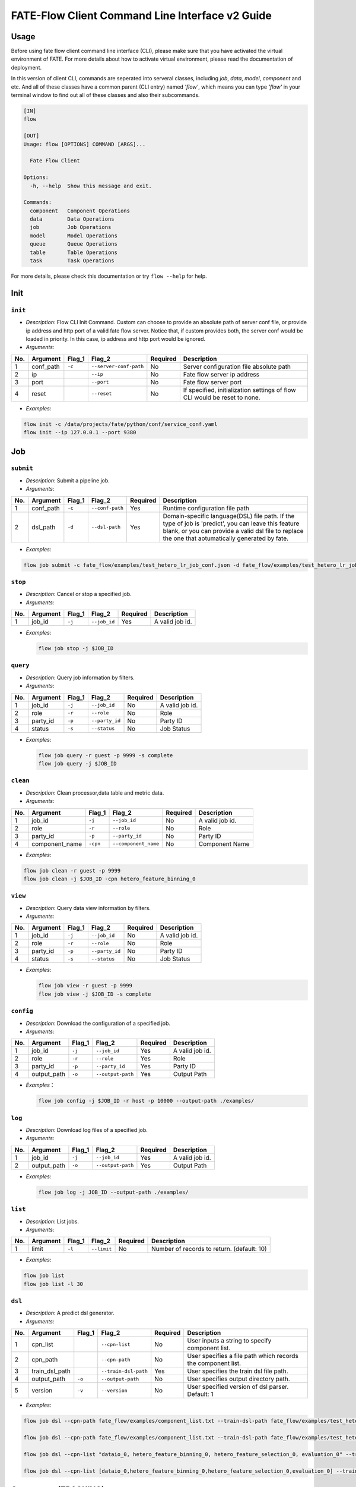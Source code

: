 FATE-Flow Client Command Line Interface v2 Guide
================================================

Usage
-----

Before using fate flow client command line interface (CLI), please make
sure that you have activated the virtual environment of FATE. For more
details about how to activate virtual environment, please read the
documentation of deployment.

In this version of client CLI, commands are seperated into serveral
classes, including *job*, *data*, *model*, *component* and etc. And all
of these classes have a common parent (CLI entry) named *'flow'*, which
means you can type *'flow'* in your terminal window to find out all of
these classes and also their subcommands.

.. code:: bash

    [IN]
    flow

    [OUT]
    Usage: flow [OPTIONS] COMMAND [ARGS]...

      Fate Flow Client

    Options:
      -h, --help  Show this message and exit.

    Commands:
      component   Component Operations
      data        Data Operations
      job         Job Operations
      model       Model Operations
      queue       Queue Operations
      table       Table Operations
      task        Task Operations

For more details, please check this documentation or try ``flow --help``
for help.

Init
----

``init``
~~~~~~~~

-  *Description*: Flow CLI Init Command. Custom can choose to provide an
   absolute path of server conf file, or provide ip address and http
   port of a valid fate flow server. Notice that, if custom provides
   both, the server conf would be loaded in priority. In this case, ip
   address and http port would be ignored.
-  *Arguments*:

+-------+--------------+-----------+--------------------------+------------+-----------------------------------------------------------------------------+
| No.   | Argument     | Flag\_1   | Flag\_2                  | Required   | Description                                                                 |
+=======+==============+===========+==========================+============+=============================================================================+
| 1     | conf\_path   | ``-c``    | ``--server-conf-path``   | No         | Server configuration file absolute path                                     |
+-------+--------------+-----------+--------------------------+------------+-----------------------------------------------------------------------------+
| 2     | ip           |           | ``--ip``                 | No         | Fate flow server ip address                                                 |
+-------+--------------+-----------+--------------------------+------------+-----------------------------------------------------------------------------+
| 3     | port         |           | ``--port``               | No         | Fate flow server port                                                       |
+-------+--------------+-----------+--------------------------+------------+-----------------------------------------------------------------------------+
| 4     | reset        |           | ``--reset``              | No         | If specified, initialization settings of flow CLI would be reset to none.   |
+-------+--------------+-----------+--------------------------+------------+-----------------------------------------------------------------------------+

-  *Examples*:

.. code:: bash

    flow init -c /data/projects/fate/python/conf/service_conf.yaml
    flow init --ip 127.0.0.1 --port 9380

Job
---

``submit``
~~~~~~~~~~

-  *Description*: Submit a pipeline job.
-  *Arguments*:

+-------+--------------+-----------+-------------------+------------+------------------------------------------------------------------------------------------------------------------------------------------------------------------------------------------------------------+
| No.   | Argument     | Flag\_1   | Flag\_2           | Required   | Description                                                                                                                                                                                                |
+=======+==============+===========+===================+============+============================================================================================================================================================================================================+
| 1     | conf\_path   | ``-c``    | ``--conf-path``   | Yes        | Runtime configuration file path                                                                                                                                                                            |
+-------+--------------+-----------+-------------------+------------+------------------------------------------------------------------------------------------------------------------------------------------------------------------------------------------------------------+
| 2     | dsl\_path    | ``-d``    | ``--dsl-path``    | Yes        | Domain-specific language(DSL) file path. If the type of job is 'predict', you can leave this feature blank, or you can provide a valid dsl file to replace the one that aotumatically generated by fate.   |
+-------+--------------+-----------+-------------------+------------+------------------------------------------------------------------------------------------------------------------------------------------------------------------------------------------------------------+

-  *Examples*:

.. code:: bash

    flow job submit -c fate_flow/examples/test_hetero_lr_job_conf.json -d fate_flow/examples/test_hetero_lr_job_dsl.json

``stop``
~~~~~~~~

-  *Description*: Cancel or stop a specified job.
-  *Arguments*:

+-------+-------------------+------------+------------------------+------------+-------------------+
| No.   | Argument          | Flag\_1    | Flag\_2                | Required   | Description       |
+=======+===================+============+========================+============+===================+
| 1     | job\_id           | ``-j``     | ``--job_id``           | Yes        | A valid job id.   |
+-------+-------------------+------------+------------------------+------------+-------------------+

-  *Examples*:

   .. code:: bash

       flow job stop -j $JOB_ID

``query``
~~~~~~~~~

-  *Description*: Query job information by filters.
-  *Arguments*:

+-------+-------------------+------------+------------------------+------------+-------------------+
| No.   | Argument          | Flag\_1    | Flag\_2                | Required   | Description       |
+=======+===================+============+========================+============+===================+
| 1     | job\_id           | ``-j``     | ``--job_id``           | No         | A valid job id.   |
+-------+-------------------+------------+------------------------+------------+-------------------+
| 2     | role              | ``-r``     | ``--role``             | No         | Role              |
+-------+-------------------+------------+------------------------+------------+-------------------+
| 3     | party\_id         | ``-p``     | ``--party_id``         | No         | Party ID          |
+-------+-------------------+------------+------------------------+------------+-------------------+
| 4     | status            | ``-s``     | ``--status``           | No         | Job Status        |
+-------+-------------------+------------+------------------------+------------+-------------------+

-  *Examples*:

   .. code:: bash

       flow job query -r guest -p 9999 -s complete
       flow job query -j $JOB_ID

``clean``
~~~~~~~~~

-  *Description*: Clean processor,data table and metric data.
-  *Arguments*:

+-------+-------------------+------------+------------------------+------------+-------------------+
| No.   | Argument          | Flag\_1    | Flag\_2                | Required   | Description       |
+=======+===================+============+========================+============+===================+
| 1     | job\_id           | ``-j``     | ``--job_id``           | No         | A valid job id.   |
+-------+-------------------+------------+------------------------+------------+-------------------+
| 2     | role              | ``-r``     | ``--role``             | No         | Role              |
+-------+-------------------+------------+------------------------+------------+-------------------+
| 3     | party\_id         | ``-p``     | ``--party_id``         | No         | Party ID          |
+-------+-------------------+------------+------------------------+------------+-------------------+
| 4     | component\_name   | ``-cpn``   | ``--component_name``   | No         | Component Name    |
+-------+-------------------+------------+------------------------+------------+-------------------+

-  *Examples*:

.. code:: bash

    flow job clean -r guest -p 9999
    flow job clean -j $JOB_ID -cpn hetero_feature_binning_0

``view``
~~~~~~~~

-  *Description*: Query data view information by filters.

-  *Arguments*:

+-------+-------------------+------------+------------------------+------------+-------------------+
| No.   | Argument          | Flag\_1    | Flag\_2                | Required   | Description       |
+=======+===================+============+========================+============+===================+
| 1     | job\_id           | ``-j``     | ``--job_id``           | No         | A valid job id.   |
+-------+-------------------+------------+------------------------+------------+-------------------+
| 2     | role              | ``-r``     | ``--role``             | No         | Role              |
+-------+-------------------+------------+------------------------+------------+-------------------+
| 3     | party\_id         | ``-p``     | ``--party_id``         | No         | Party ID          |
+-------+-------------------+------------+------------------------+------------+-------------------+
| 4     | status            | ``-s``     | ``--status``           | No         | Job Status        |
+-------+-------------------+------------+------------------------+------------+-------------------+

-  *Examples*:

   .. code:: bash

       flow job view -r guest -p 9999
       flow job view -j $JOB_ID -s complete

``config``
~~~~~~~~~~

-  *Description*: Download the configuration of a specified job.
-  *Arguments*:

+-------+-------------------+------------+------------------------+------------+-------------------+
| No.   | Argument          | Flag\_1    | Flag\_2                | Required   | Description       |
+=======+===================+============+========================+============+===================+
| 1     | job\_id           | ``-j``     | ``--job_id``           | Yes        | A valid job id.   |
+-------+-------------------+------------+------------------------+------------+-------------------+
| 2     | role              | ``-r``     | ``--role``             | Yes        | Role              |
+-------+-------------------+------------+------------------------+------------+-------------------+
| 3     | party\_id         | ``-p``     | ``--party_id``         | Yes        | Party ID          |
+-------+-------------------+------------+------------------------+------------+-------------------+
| 4     | output\_path      | ``-o``     | ``--output-path``      | Yes        | Output Path       |
+-------+-------------------+------------+------------------------+------------+-------------------+

-  *Examples*\ ：

   .. code:: bash

       flow job config -j $JOB_ID -r host -p 10000 --output-path ./examples/

``log``
~~~~~~~

-  *Description*: Download log files of a specified job.
-  *Arguments*:
+-------+-------------------+------------+------------------------+------------+-------------------+
| No.   | Argument          | Flag\_1    | Flag\_2                | Required   | Description       |
+=======+===================+============+========================+============+===================+
| 1     | job\_id           | ``-j``     | ``--job_id``           | Yes        | A valid job id.   |
+-------+-------------------+------------+------------------------+------------+-------------------+
| 2     | output\_path      | ``-o``     | ``--output-path``      | Yes        | Output Path       |
+-------+-------------------+------------+------------------------+------------+-------------------+

-  *Examples*:

   .. code:: bash

       flow job log -j JOB_ID --output-path ./examples/

``list``
~~~~~~~~

-  *Description*: List jobs.
-  *Arguments*:

+-------+------------+-----------+---------------+------------+----------------------------------------------+
| No.   | Argument   | Flag\_1   | Flag\_2       | Required   | Description                                  |
+=======+============+===========+===============+============+==============================================+
| 1     | limit      | ``-l``    | ``--limit``   | No         | Number of records to return. (default: 10)   |
+-------+------------+-----------+---------------+------------+----------------------------------------------+

-  *Examples*:

.. code:: bash

    flow job list
    flow job list -l 30

``dsl``
~~~~~~~

-  *Description*: A predict dsl generator.
-  *Arguments*:

+-------+--------------------+-----------+------------------------+------------+----------------------------------------------------------------+
| No.   | Argument           | Flag\_1   | Flag\_2                | Required   | Description                                                    |
+=======+====================+===========+========================+============+================================================================+
| 1     | cpn\_list          |           | ``--cpn-list``         | No         | User inputs a string to specify component list.                |
+-------+--------------------+-----------+------------------------+------------+----------------------------------------------------------------+
| 2     | cpn\_path          |           | ``--cpn-path``         | No         | User specifies a file path which records the component list.   |
+-------+--------------------+-----------+------------------------+------------+----------------------------------------------------------------+
| 3     | train\_dsl\_path   |           | ``--train-dsl-path``   | Yes        | User specifies the train dsl file path.                        |
+-------+--------------------+-----------+------------------------+------------+----------------------------------------------------------------+
| 4     | output\_path       | ``-o``    | ``--output-path``      | No         | User specifies output directory path.                          |
+-------+--------------------+-----------+------------------------+------------+----------------------------------------------------------------+
| 5     | version            | ``-v``    | ``--version``          | No         | User specified version of dsl parser. Default: 1               |
+-------+--------------------+-----------+------------------------+------------+----------------------------------------------------------------+

-  *Examples*:

.. code:: bash

    flow job dsl --cpn-path fate_flow/examples/component_list.txt --train-dsl-path fate_flow/examples/test_hetero_lr_job_dsl.json --version 2

    flow job dsl --cpn-path fate_flow/examples/component_list.txt --train-dsl-path fate_flow/examples/test_hetero_lr_job_dsl.json -o fate_flow/examples/

    flow job dsl --cpn-list "dataio_0, hetero_feature_binning_0, hetero_feature_selection_0, evaluation_0" --train-dsl-path fate_flow/examples/test_hetero_lr_job_dsl.json -o fate_flow/examples/
            
    flow job dsl --cpn-list [dataio_0,hetero_feature_binning_0,hetero_feature_selection_0,evaluation_0] --train-dsl-path fate_flow/examples/test_hetero_lr_job_dsl.json -o fate_flow/examples/

Component (TRACKING)
--------------------

``parameters``
~~~~~~~~~~~~~~

-  *Description*: Query the arguments of a specified component.
-  *Arguments*:

+-------+-------------------+------------+------------------------+------------+-------------------+
| No.   | Argument          | Flag\_1    | Flag\_2                | Required   | Description       |
+=======+===================+============+========================+============+===================+
| 1     | job\_id           | ``-j``     | ``--job_id``           | Yes        | A valid job id.   |
+-------+-------------------+------------+------------------------+------------+-------------------+
| 2     | role              | ``-r``     | ``--role``             | Yes        | Role              |
+-------+-------------------+------------+------------------------+------------+-------------------+
| 3     | party\_id         | ``-p``     | ``--party_id``         | Yes        | Party ID          |
+-------+-------------------+------------+------------------------+------------+-------------------+
| 4     | component\_name   | ``-cpn``   | ``--component_name``   | Yes        | Component Name    |
+-------+-------------------+------------+------------------------+------------+-------------------+

-  *Examples*:

.. code:: bash

    flow component parameters -j $JOB_ID -r host -p 10000 -cpn hetero_feature_binning_0

``metric-all``
~~~~~~~~~~~~~~

-  *Description*: Query all metric data.
-  *Arguments*:

+-------+-------------------+------------+------------------------+------------+-------------------+
| No.   | Argument          | Flag\_1    | Flag\_2                | Required   | Description       |
+=======+===================+============+========================+============+===================+
| 1     | job\_id           | ``-j``     | ``--job_id``           | Yes        | A valid job id.   |
+-------+-------------------+------------+------------------------+------------+-------------------+
| 2     | role              | ``-r``     | ``--role``             | Yes        | Role              |
+-------+-------------------+------------+------------------------+------------+-------------------+
| 3     | party\_id         | ``-p``     | ``--party_id``         | Yes        | Party ID          |
+-------+-------------------+------------+------------------------+------------+-------------------+
| 4     | component\_name   | ``-cpn``   | ``--component_name``   | Yes        | Component Name    |
+-------+-------------------+------------+------------------------+------------+-------------------+

-  *Examples*:

   .. code:: bash

       flow component metric-all -j $JOB_ID -r host -p 10000 -cpn hetero_feature_binning_0

``metrics``
~~~~~~~~~~~

-  *Description*: Query the list of metrics.
-  *Arguments*:

+-------+-------------------+------------+------------------------+------------+-------------------+
| No.   | Argument          | Flag\_1    | Flag\_2                | Required   | Description       |
+=======+===================+============+========================+============+===================+
| 1     | job\_id           | ``-j``     | ``--job_id``           | Yes        | A valid job id.   |
+-------+-------------------+------------+------------------------+------------+-------------------+
| 2     | role              | ``-r``     | ``--role``             | Yes        | Role              |
+-------+-------------------+------------+------------------------+------------+-------------------+
| 3     | party\_id         | ``-p``     | ``--party_id``         | Yes        | Party ID          |
+-------+-------------------+------------+------------------------+------------+-------------------+
| 4     | component\_name   | ``-cpn``   | ``--component_name``   | Yes        | Component Name    |
+-------+-------------------+------------+------------------------+------------+-------------------+

-  *Examples*:

   .. code:: bash

       flow component metrics -j $JOB_ID -r host -p 10000 -cpn hetero_feature_binning_0

``metric-delete``
~~~~~~~~~~~~~~~~~

-  *Description*: Delete specified metric.
-  *Arguments*:

+-------+------------+-----------+----------------+------------+-------------------------------------------------+
| No.   | Argument   | Flag\_1   | Flag\_2        | Required   | Description                                     |
+=======+============+===========+================+============+=================================================+
| 1     | date       | ``-d``    | ``--date``     | No         | An 8-Digit Valid Date, Format Like 'YYYYMMDD'   |
+-------+------------+-----------+----------------+------------+-------------------------------------------------+
| 2     | job\_id    | ``-j``    | ``--job_id``   | No         | Job ID                                          |
+-------+------------+-----------+----------------+------------+-------------------------------------------------+

-  *Examples*:

.. code:: bash

    # NOTICE: If you input both two optional arguments, the 'date' argument will be detected in priority while the 'job_id' argument would be ignored.
    flow component metric-delete -d 20200101
    flow component metric-delete -j $JOB_ID

``output-model``
~~~~~~~~~~~~~~~~

-  *Description*: Query a specified component model.
-  *Arguments*:

+-------+-------------------+------------+------------------------+------------+------------------+
| No.   | Argument          | Flag\_1    | Flag\_2                | Required   | Description      |
+=======+===================+============+========================+============+==================+
| 1     | job\_id           | ``-j``     | ``--job_id``           | Yes        | Job ID           |
+-------+-------------------+------------+------------------------+------------+------------------+
| 2     | role              | ``-r``     | ``--role``             | Yes        | Role             |
+-------+-------------------+------------+------------------------+------------+------------------+
| 3     | party\_id         | ``-p``     | ``--party_id``         | Yes        | Party ID         |
+-------+-------------------+------------+------------------------+------------+------------------+
| 4     | component\_name   | ``-cpn``   | ``--component_name``   | Yes        | Component Name   |
+-------+-------------------+------------+------------------------+------------+------------------+

-  *Examples*:

   .. code:: bash

       flow component output-model -j $JOB_ID -r host -p 10000 -cpn hetero_feature_binning_0

``output-data``
~~~~~~~~~~~~~~~

-  *Description*: Download the output data of a specified component.
-  *Arguments*:

+-------+-------------------+------------+------------------------+------------+---------------------------------------------------------------+
| No.   | Argument          | Flag\_1    | Flag\_2                | Required   | Description                                                   |
+=======+===================+============+========================+============+===============================================================+
| 1     | job\_id           | ``-j``     | ``--job_id``           | Yes        | Job ID                                                        |
+-------+-------------------+------------+------------------------+------------+---------------------------------------------------------------+
| 2     | role              | ``-r``     | ``--role``             | Yes        | Role                                                          |
+-------+-------------------+------------+------------------------+------------+---------------------------------------------------------------+
| 3     | party\_id         | ``-p``     | ``--party_id``         | Yes        | Party ID                                                      |
+-------+-------------------+------------+------------------------+------------+---------------------------------------------------------------+
| 4     | component\_name   | ``-cpn``   | ``--component_name``   | Yes        | Component Name                                                |
+-------+-------------------+------------+------------------------+------------+---------------------------------------------------------------+
| 5     | output\_path      | ``-o``     | ``--output-path``      | Yes        | User specifies output directory path                          |
+-------+-------------------+------------+------------------------+------------+---------------------------------------------------------------+
| 6     | limit             | ``-l``     | ``--limit``            | No         | Number of records to return, default -1 means return all data |
+-------+-------------------+------------+------------------------+------------+---------------------------------------------------------------+

-  *Examples*:

   .. code:: bash

       flow component output-data -j $JOB_ID -r host -p 10000 -cpn hetero_feature_binning_0 --output-path ./examples/

``output-data-table``
~~~~~~~~~~~~~~~~~~~~~

-  *Description*: View table name and namespace.
-  *Arguments*:

+-------+-------------------+------------+------------------------+------------+------------------+
| No.   | Argument          | Flag\_1    | Flag\_2                | Required   | Description      |
+=======+===================+============+========================+============+==================+
| 1     | job\_id           | ``-j``     | ``--job_id``           | Yes        | Job ID           |
+-------+-------------------+------------+------------------------+------------+------------------+
| 2     | role              | ``-r``     | ``--role``             | Yes        | Role             |
+-------+-------------------+------------+------------------------+------------+------------------+
| 3     | party\_id         | ``-p``     | ``--party_id``         | Yes        | Party ID         |
+-------+-------------------+------------+------------------------+------------+------------------+
| 4     | component\_name   | ``-cpn``   | ``--component_name``   | Yes        | Component Name   |
+-------+-------------------+------------+------------------------+------------+------------------+

-  *Examples*:

   .. code:: bash

       flow component output-data-table -j $JOB_ID -r host -p 10000 -cpn hetero_feature_binning_0

``list``
~~~~~~~~

-  *Description*: List components of a specified job.
-  *Arguments*:

+-------+------------+-----------+----------------+------------+---------------+
| No.   | Argument   | Flag\_1   | Flag\_2        | Required   | Description   |
+=======+============+===========+================+============+===============+
| 1     | job\_id    | ``-j``    | ``--job_id``   | Yes        | Job ID        |
+-------+------------+-----------+----------------+------------+---------------+

-  *Examples*:

.. code:: bash

    flow component list -j $JOB_ID

``get-summary``
~~~~~~~~~~~~~~~

-  *Description*: Download summary of a specified component and save it
   as a json file.
-  *Arguments*:

+-------+-------------------+------------+------------------------+------------+----------------------------------------+
| No.   | Argument          | Flag\_1    | Flag\_2                | Required   | Description                            |
+=======+===================+============+========================+============+========================================+
| 1     | job\_id           | ``-j``     | ``--job_id``           | Yes        | Job ID                                 |
+-------+-------------------+------------+------------------------+------------+----------------------------------------+
| 2     | role              | ``-r``     | ``--role``             | Yes        | Role                                   |
+-------+-------------------+------------+------------------------+------------+----------------------------------------+
| 3     | party\_id         | ``-p``     | ``--party_id``         | Yes        | Party ID                               |
+-------+-------------------+------------+------------------------+------------+----------------------------------------+
| 4     | component\_name   | ``-cpn``   | ``--component_name``   | Yes        | Component Name                         |
+-------+-------------------+------------+------------------------+------------+----------------------------------------+
| 5     | output\_path      | ``-o``     | ``--output-path``      | No         | User specifies output directory path   |
+-------+-------------------+------------+------------------------+------------+----------------------------------------+

-  *Examples*:

.. code:: bash

    flow component get-summary -j $JOB_ID -r host -p 10000 -cpn hetero_feature_binning_0

    flow component get-summary -j $JOB_ID -r host -p 10000 -cpn hetero_feature_binning_0 -o ./examples/

Model
-----

``load``
~~~~~~~~

-  *Description*: Load model.
-  *Arguments*:

+-------+--------------+-----------+-------------------+------------+-----------------------------------+
| No.   | Argument     | Flag\_1   | Flag\_2           | Required   | Description                       |
+=======+==============+===========+===================+============+===================================+
| 1     | conf\_path   | ``-c``    | ``--conf-path``   | No         | Runtime configuration file path   |
+-------+--------------+-----------+-------------------+------------+-----------------------------------+
| 2     | job\_id      | ``-j``    | ``--job_id``      | No         | Job ID                            |
+-------+--------------+-----------+-------------------+------------+-----------------------------------+

-  *Examples*:

.. code:: bash

    flow model load -c fate_flow/examples/publish_load_model.json
    flow model load -j $JOB_ID

``bind``
~~~~~~~~

-  *Description*: Bind model.
-  *Arguments*:

+-------+--------------+-----------+-------------------+------------+-----------------------------------+
| No.   | Argument     | Flag\_1   | Flag\_2           | Required   | Description                       |
+=======+==============+===========+===================+============+===================================+
| 1     | conf\_path   | ``-c``    | ``--conf-path``   | Yes        | Runtime configuration file path   |
+-------+--------------+-----------+-------------------+------------+-----------------------------------+
| 2     | job\_id      | ``-j``    | ``--job_id``      | No         | Job ID                            |
+-------+--------------+-----------+-------------------+------------+-----------------------------------+

-  *Examples*:

.. code:: bash

    flow model bind -c fate_flow/examples/bind_model_service.json
    flow model bind -c fate_flow/examples/bind_model_service.json -j $JOB_ID

``import``
~~~~~~~~~~

-  *Description*: Import model
-  *Arguments*:

+-------+-----------------+-----------+-------------------+------------+------------------------------------------------------------------------------------------------------------------------------------------------+
| No.   | Argument        | Flag\_1   | Flag\_2           | Required   | Description                                                                                                                                    |
+=======+=================+===========+===================+============+================================================================================================================================================+
| 1     | conf\_path      | ``-c``    | ``--conf-path``   | Yes        | Runtime configuration file path                                                                                                                |
+-------+-----------------+-----------+-------------------+------------+------------------------------------------------------------------------------------------------------------------------------------------------+
| 2     | from-database   |           | --from-database   | No         | If specified and there is a valid database environment, fate flow will import model from database which you specified in configuration file.   |
+-------+-----------------+-----------+-------------------+------------+------------------------------------------------------------------------------------------------------------------------------------------------+

-  *Examples*:

.. code:: bash

    flow model import -c fate_flow/examples/import_model.json
    flow model import -c fate_flow/examples/restore_model.json --from-database

``export``
~~~~~~~~~~

-  *Description*: Export model
-  *Arguments*:

+-------+---------------+-----------+---------------------+------------+----------------------------------------------------------------------------------------------------------------------------------------------+
| No.   | Argument      | Flag\_1   | Flag\_2             | Required   | Description                                                                                                                                  |
+=======+===============+===========+=====================+============+==============================================================================================================================================+
| 1     | conf\_path    | ``-c``    | ``--conf-path``     | Yes        | Runtime configuration file path                                                                                                              |
+-------+---------------+-----------+---------------------+------------+----------------------------------------------------------------------------------------------------------------------------------------------+
| 2     | to-database   |           | ``--to-database``   | No         | If specified and there is a valid database environment, fate flow will export model to database which you specified in configuration file.   |
+-------+---------------+-----------+---------------------+------------+----------------------------------------------------------------------------------------------------------------------------------------------+

-  *Examples*:

.. code:: bash

    flow model export -c fate_flow/examples/export_model.json
    flow model export -c fate_flow/examplse/store_model.json --to-database

``migrate``
~~~~~~~~~~~

-  *Description*: Migrate model
-  *Arguments*:

+-------+--------------+-----------+-------------------+------------+-----------------------------------+
| No.   | Argument     | Flag\_1   | Flag\_2           | Required   | Description                       |
+=======+==============+===========+===================+============+===================================+
| 1     | conf\_path   | ``-c``    | ``--conf-path``   | Yes        | Runtime configuration file path   |
+-------+--------------+-----------+-------------------+------------+-----------------------------------+

-  *Examples*:

.. code:: bash

    flow model migrate -c fate_flow/examples/migrate_model.json

``tag-list``
~~~~~~~~~~~~

-  *Description*: List tags of model.
-  *Arguments*:

+-------+------------+-----------+----------------+------------+---------------+
| No.   | Argument   | Flag\_1   | Flag\_2        | Required   | Description   |
+=======+============+===========+================+============+===============+
| 1     | job\_id    | ``-j``    | ``--job_id``   | Yes        | Job ID        |
+-------+------------+-----------+----------------+------------+---------------+

-  *Examples*:

.. code:: bash

    flow model tag-list -j $JOB_ID

``tag-model``
~~~~~~~~~~~~~

-  *Description*: Tag model.
-  *Arguments*:

+-------+-------------+-----------+------------------+------------+--------------------------------------------------------------------------------------------------------+
| No.   | Argument    | Flag\_1   | Flag\_2          | Required   | Description                                                                                            |
+=======+=============+===========+==================+============+========================================================================================================+
| 1     | job\_id     | ``-j``    | ``--job_id``     | Yes        | Job ID                                                                                                 |
+-------+-------------+-----------+------------------+------------+--------------------------------------------------------------------------------------------------------+
| 2     | tag\_name   | ``-t``    | ``--tag-name``   | Yes        | The name of tag                                                                                        |
+-------+-------------+-----------+------------------+------------+--------------------------------------------------------------------------------------------------------+
| 3     | remove      |           | ``--remove``     | No         | If specified, the name of specified model will be removed from the model name list of specified tag.   |
+-------+-------------+-----------+------------------+------------+--------------------------------------------------------------------------------------------------------+

-  *Examples*:

.. code:: bash

    flow model tag-model -j $JOB_ID -t $TAG_NAME
    flow model tag-model -j $JOB_ID -t $TAG_NAME --remove

Tag
---

``create``
~~~~~~~~~~

-  *Description*: Create tag.
-  *Arguments*:

+-------+--------------------+-----------+------------------+------------+--------------------------+
| No.   | Argument           | Flag\_1   | Flag\_2          | Required   | Description              |
+=======+====================+===========+==================+============+==========================+
| 1     | tag\_name          | ``-t``    | ``--tag-name``   | Yes        | The name of tag          |
+-------+--------------------+-----------+------------------+------------+--------------------------+
| 2     | tag\_description   | ``-d``    | ``--tag-desc``   | No         | The description of tag   |
+-------+--------------------+-----------+------------------+------------+--------------------------+

-  *Examples*:

.. code:: bash

    flow tag create -t tag1 -d "This is the description of tag1."
    flow tag create -t tag2

``update``
~~~~~~~~~~

-  *Description*: Update information of tag.
-  *Arguments*:

+-------+-------------------------+-----------+----------------------+------------+--------------------------+
| No.   | Argument                | Flag\_1   | Flag\_2              | Required   | Description              |
+=======+=========================+===========+======================+============+==========================+
| 1     | tag\_name               | ``-t``    | ``--tag-name``       | Yes        | The name of tag          |
+-------+-------------------------+-----------+----------------------+------------+--------------------------+
| 2     | new\_tag\_name          |           | ``--new-tag-name``   | No         | New name of tag          |
+-------+-------------------------+-----------+----------------------+------------+--------------------------+
| 3     | new\_tag\_description   |           | ``--new-tag-desc``   | No         | New description of tag   |
+-------+-------------------------+-----------+----------------------+------------+--------------------------+

-  *Examples*:

.. code:: bash

    flow tag update -t tag1 --new-tag-name tag2
    flow tag update -t tag1 --new-tag-desc "This is the new description."

``list``
~~~~~~~~

-  *Description*: List recorded tags.
-  *Arguments*:

+-------+------------+-----------+---------------+------------+----------------------------------------------+
| No.   | Argument   | Flag\_1   | Flag\_2       | Required   | Description                                  |
+=======+============+===========+===============+============+==============================================+
| 1     | limit      | ``-l``    | ``--limit``   | No         | Number of records to return. (default: 10)   |
+-------+------------+-----------+---------------+------------+----------------------------------------------+

-  *Examples*:

.. code:: bash

    flow tag list
    flow tag list -l 3

``query``
~~~~~~~~~

-  *Description*: Retrieve tag.
-  *Arguments*:

+-------+---------------+-----------+--------------------+------------+------------------------------------------------------------------------------------------------+
| No.   | Argument      | Flag\_1   | Flag\_2            | Required   | Description                                                                                    |
+=======+===============+===========+====================+============+================================================================================================+
| 1     | tag\_name     | ``-t``    | ``--tag-name``     | Yes        | The name of tag                                                                                |
+-------+---------------+-----------+--------------------+------------+------------------------------------------------------------------------------------------------+
| 2     | with\_model   |           | ``--with-model``   | No         | If specified, the information of models which have the tag custom queried would be displayed   |
+-------+---------------+-----------+--------------------+------------+------------------------------------------------------------------------------------------------+

-  *Examples*:

.. code:: bash

    flow tag query -t $TAG_NAME
    flow tag query -t $TAG_NAME --with-model

``delete``
~~~~~~~~~~

-  *Description*: Delete tag.
-  *Arguments*:

+-------+-------------+-----------+------------------+------------+-------------------+
| No.   | Argument    | Flag\_1   | Flag\_2          | Required   | Description       |
+=======+=============+===========+==================+============+===================+
| 1     | tag\_name   | ``-t``    | ``--tag-name``   | Yes        | The name of tag   |
+-------+-------------+-----------+------------------+------------+-------------------+

-  *Examples*:

.. code:: bash

    flow tag delete -t tag1

Data
----

``download``
~~~~~~~~~~~~

-  *Description*: Download Data Table.
-  *Arguments*:

+-------+--------------+-----------+-------------------+------------+---------------------------+
| No.   | Argument     | Flag\_1   | Flag\_2           | Required   | Description               |
+=======+==============+===========+===================+============+===========================+
| 1     | conf\_path   | ``-c``    | ``--conf-path``   | Yes        | Configuration file path   |
+-------+--------------+-----------+-------------------+------------+---------------------------+

-  *Examples*:

.. code:: bash

    flow data download -c fate_flow/examples/download_host.json

``upload``
~~~~~~~~~~

-  *Description*: Upload Data Table.
-  *Arguments*:

+-------+--------------+-----------+-------------------+------------+--------------------------------------------------------------------------------------------------------------------------------------------------+
| No.   | Argument     | Flag\_1   | Flag\_2           | Required   | Description                                                                                                                                      |
+=======+==============+===========+===================+============+==================================================================================================================================================+
| 1     | conf\_path   | ``-c``    | ``--conf-path``   | Yes        | Configuration file path                                                                                                                          |
+-------+--------------+-----------+-------------------+------------+--------------------------------------------------------------------------------------------------------------------------------------------------+
| 2     | verbose      |           | ``--verbose``     | No         | If specified, verbose mode will be turn on. Users can have feedback on upload task in progress. (Default: False)                                 |
+-------+--------------+-----------+-------------------+------------+--------------------------------------------------------------------------------------------------------------------------------------------------+
| 3     | drop         |           | ``--drop``        | No         | If specified, data of old version would be replaced by the current version. Otherwise, current upload task would be rejected. (Default: False)   |
+-------+--------------+-----------+-------------------+------------+--------------------------------------------------------------------------------------------------------------------------------------------------+

-  *Examples*:

.. code:: bash

    flow data upload -c fate_flow/examples/upload_guest.json
    flow data upload -c fate_flow/examples/upload_host.json --verbose --drop

``upload-history``
~~~~~~~~~~~~~~~~~~

-  *Description*: Query Upload Table History.
-  *Arguments*:

+-------+------------+-----------+----------------+------------+----------------------------------------------+
| No.   | Argument   | Flag\_1   | Flag\_2        | Required   | Description                                  |
+=======+============+===========+================+============+==============================================+
| 1     | limit      | ``-l``    | ``--limit``    | No         | Number of records to return. (default: 10)   |
+-------+------------+-----------+----------------+------------+----------------------------------------------+
| 2     | job\_id    | ``-j``    | ``--job_id``   | No         | Job ID                                       |
+-------+------------+-----------+----------------+------------+----------------------------------------------+

-  *Examples*:

.. code:: bash

    flow data upload-history -l 20
    flow data upload-history --job-id $JOB_ID

Task
----

``query``
~~~~~~~~~

-  *Description*: Query task information by filters.
-  *Arguments*:

+-------+-------------------+------------+------------------------+------------+------------------+
| No.   | Argument          | Flag\_1    | Flag\_2                | Required   | Description      |
+=======+===================+============+========================+============+==================+
| 1     | job\_id           | ``-j``     | ``--job_id``           | No         | Job ID           |
+-------+-------------------+------------+------------------------+------------+------------------+
| 2     | role              | ``-r``     | ``--role``             | No         | Role             |
+-------+-------------------+------------+------------------------+------------+------------------+
| 3     | party\_id         | ``-p``     | ``--party_id``         | No         | Party ID         |
+-------+-------------------+------------+------------------------+------------+------------------+
| 4     | component\_name   | ``-cpn``   | ``--component_name``   | No         | Component Name   |
+-------+-------------------+------------+------------------------+------------+------------------+
| 5     | status            | ``-s``     | ``--status``           | No         | Job Status       |
+-------+-------------------+------------+------------------------+------------+------------------+

-  *Examples*:

.. code:: bash

    flow task query -j $JOB_ID -p 9999 -r guest
    flow task query -cpn hetero_feature_binning_0 -s complete

``list``
~~~~~~~~

-  *Description*: List tasks.
-  *Arguments*:

+-------+------------+-----------+---------------+------------+----------------------------------------------+
| No.   | Argument   | Flag\_1   | Flag\_2       | Required   | Description                                  |
+=======+============+===========+===============+============+==============================================+
| 1     | limit      | ``-l``    | ``--limit``   | No         | Number of records to return. (default: 10)   |
+-------+------------+-----------+---------------+------------+----------------------------------------------+

-  *Examples*:

.. code:: bash

    flow task list
    flow task list -l 25

Table
-----

``info``
~~~~~~~~

-  *Description*: Query Table Information.
-  *Arguments*:

+-------+---------------+-----------+--------------------+------------+---------------+
| No.   | Argument      | Flag\_1   | Flag\_2            | Required   | Description   |
+=======+===============+===========+====================+============+===============+
| 1     | namespace     | ``-n``    | ``--namespace``    | Yes        | Namespace     |
+-------+---------------+-----------+--------------------+------------+---------------+
| 2     | table\_name   | ``-t``    | ``--table-name``   | Yes        | Table Name    |
+-------+---------------+-----------+--------------------+------------+---------------+

-  *Examples*:

.. code:: bash

    flow table info -n $NAMESPACE -t $TABLE_NAME

``delete``
~~~~~~~~~~

-  *Description*: Delete A Specified Table.
-  *Arguments*:

+-------+-------------------+------------+------------------------+------------+------------------+
| No.   | Argument          | Flag\_1    | Flag\_2                | Required   | Description      |
+=======+===================+============+========================+============+==================+
| 1     | namespace         | ``-n``     | ``--namespace``        | No         | Namespace        |
+-------+-------------------+------------+------------------------+------------+------------------+
| 2     | table\_name       | ``-t``     | ``--table_name``       | No         | Table name       |
+-------+-------------------+------------+------------------------+------------+------------------+
| 3     | job\_id           | ``-j``     | ``--job_id``           | No         | A valid job id   |
+-------+-------------------+------------+------------------------+------------+------------------+
| 4     | role              | ``-r``     | ``--role``             | No         | Role             |
+-------+-------------------+------------+------------------------+------------+------------------+
| 5     | party\_id         | ``-p``     | ``--party_id``         | No         | Party ID         |
+-------+-------------------+------------+------------------------+------------+------------------+
| 6     | component\_name   | ``-cpn``   | ``--component_name``   | No         | Component Name   |
+-------+-------------------+------------+------------------------+------------+------------------+

-  *Examples*:

.. code:: bash

    flow table delete -n $NAMESPACE -t $TABLE_NAME
    flow table delete -j $JOB_ID -r guest -p 9999

Queue
-----

``clean``
~~~~~~~~~

-  *Description*: Cancel all jobs in queue.
-  *Arguments*: None.
-  *Examples*:

.. code:: bash

    flow queue clean

